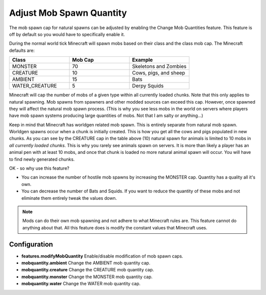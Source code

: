 Adjust Mob Spawn Quantity
-------------------------
..	versionadded:: 0.2.3.0

The mob spawn cap for natural spawns can be adjusted by enabling the Change Mob Quantities feature.
This feature is off by default so you would have to specifically enable it.

During the normal world tick Minecraft will spawn mobs based on their class and the class mob cap.
The Minecraft defaults are:

..	list-table::
	:widths: 30 30 30
   	:header-rows: 1
   	
   	*	- Class
   		- Mob Cap
   		- Example
   		
   	*	- MONSTER
   		- 70
   		- Skeletons and Zombies
   	*	- CREATURE
   		- 10
   		- Cows, pigs, and sheep
   	*	- AMBIENT
   		- 15
   		- Bats
   	*	- WATER_CREATURE
   		- 5
   		- Derpy Squids
   		
Minecraft will cap the number of mobs of a given type within all currently loaded chunks.  Note
that this only applies to natural spawning.  Mob spawns from spawners and other modded sources can
exceed this cap.  However, once spawned they will affect the natural mob spawn process.  (This is
why you see less mobs in the world on servers where players have mob spawn systems producing large
quantities of mobs.  Not that I am salty or anything...)

Keep in mind that Minecraft has worldgen related mob spawn.  This is entirely separate from natural
mob spawn.  Worldgen spawns occur when a chunk is initially created.  This is how you get all the
cows and pigs populated in new chunks.  As you can see by the CREATURE cap in the table above (10)
natural spawn for animals is limited to 10 mobs in *all currently loaded chunks*.  This is why you
rarely see animals spawn on servers.  It is more than likely a player has an animal pen with at
least 10 mobs, and once that chunk is loaded no more natural animal spawn will occur.  You will
have to find newly generated chunks.

OK - so why use this feature?

- You can increase the number of hostile mob spawns by increasing the MONSTER cap.  Quantity has a quality all it's own.
- You can decrease the number of Bats and Squids.  If you want to reduce the quantity of these mobs and not eliminate them entirely tweak the values down.

..	note::

	Mods can do their own mob spawning and not adhere to what Minecraft rules are.  This feature
	cannot do anything about that.  All this feature does is modify the constant values that
	Minecraft uses.

Configuration
^^^^^^^^^^^^^

- **features.modifyMobQuantity** Enable/disable modification of mob spawn caps.
- **mobquantity.ambient** Change the AMBIENT mob quantity cap.
- **mobquantity.creature** Change the CREATURE mob quantity cap.
- **mobquantity.monster** Change the MONSTER mob quantity cap.
- **mobquantity.water** Change the WATER mob quantity cap.

